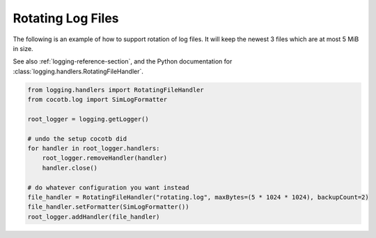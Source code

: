 .. _rotating-logger:

******************
Rotating Log Files
******************

The following is an example of how to support rotation of log files.
It will keep the newest 3 files which are at most 5 MiB in size.

See also :ref:`logging-reference-section`,
and the Python documentation for :class:`logging.handlers.RotatingFileHandler`.

.. code-block:: python3

    from logging.handlers import RotatingFileHandler
    from cocotb.log import SimLogFormatter

    root_logger = logging.getLogger()

    # undo the setup cocotb did
    for handler in root_logger.handlers:
        root_logger.removeHandler(handler)
        handler.close()

    # do whatever configuration you want instead
    file_handler = RotatingFileHandler("rotating.log", maxBytes=(5 * 1024 * 1024), backupCount=2)
    file_handler.setFormatter(SimLogFormatter())
    root_logger.addHandler(file_handler)
